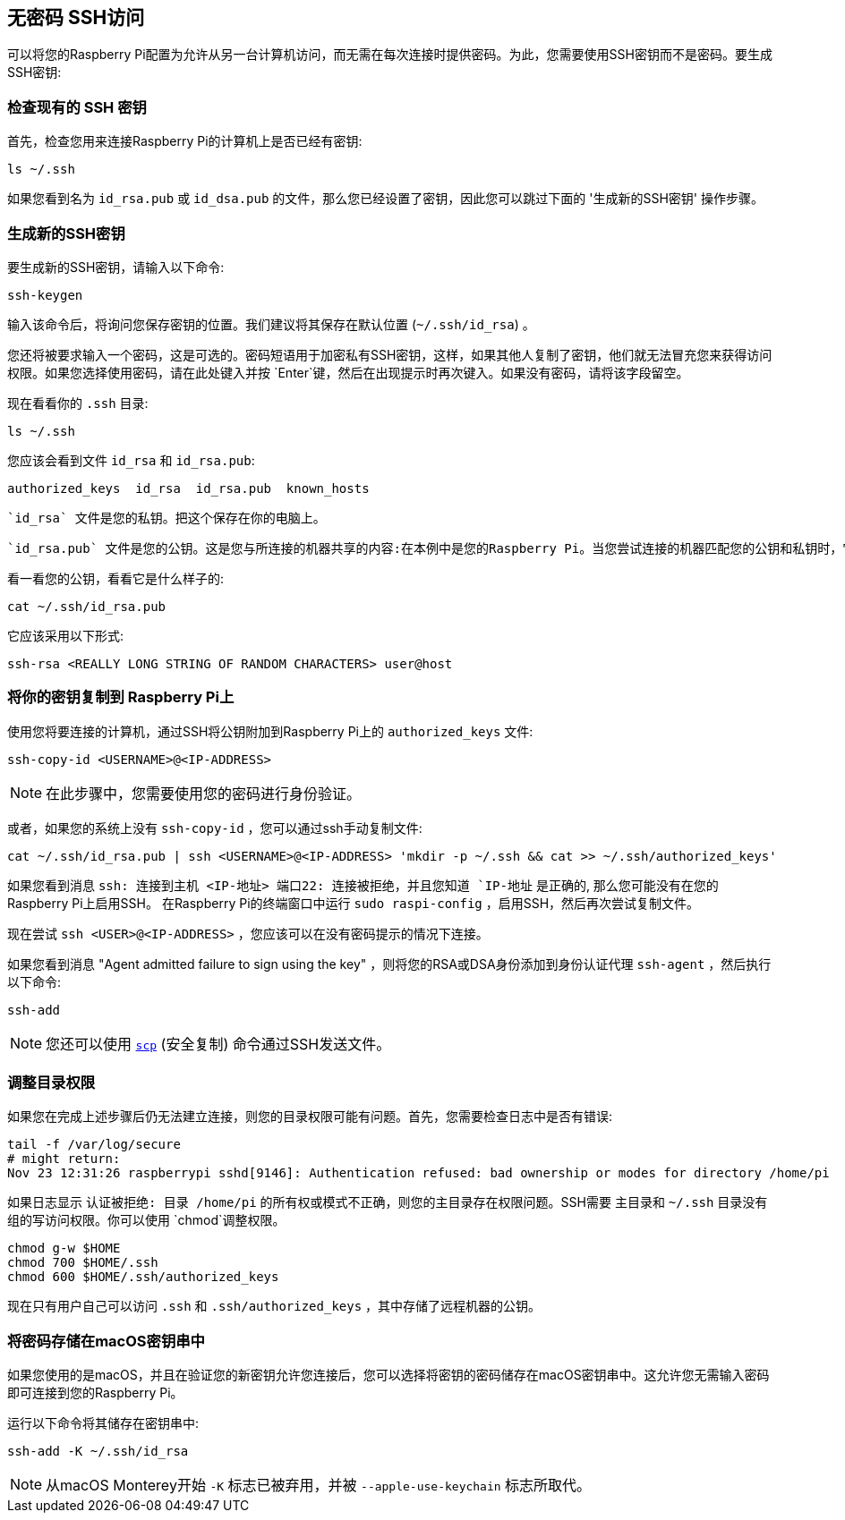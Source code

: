 [[passwordless-ssh-access]]
== 无密码 SSH访问

可以将您的Raspberry Pi配置为允许从另一台计算机访问，而无需在每次连接时提供密码。为此，您需要使用SSH密钥而不是密码。要生成SSH密钥:

[[checking-for-existing-ssh-keys]]
=== 检查现有的 SSH 密钥

首先，检查您用来连接Raspberry Pi的计算机上是否已经有密钥:

[,bash]
----
ls ~/.ssh
----

如果您看到名为 `id_rsa.pub` 或 `id_dsa.pub` 的文件，那么您已经设置了密钥，因此您可以跳过下面的 '生成新的SSH密钥' 操作步骤。

[[generate-new-ssh-keys]]
=== 生成新的SSH密钥

要生成新的SSH密钥，请输入以下命令:

[,bash]
----
ssh-keygen
----

输入该命令后，将询问您保存密钥的位置。我们建议将其保存在默认位置 (`~/.ssh/id_rsa`) 。

您还将被要求输入一个密码，这是可选的。密码短语用于加密私有SSH密钥，这样，如果其他人复制了密钥，他们就无法冒充您来获得访问权限。如果您选择使用密码，请在此处键入并按 `Enter`键，然后在出现提示时再次键入。如果没有密码，请将该字段留空。

现在看看你的 `.ssh` 目录:

[,bash]
----
ls ~/.ssh
----

您应该会看到文件 `id_rsa` 和 `id_rsa.pub`:

----
authorized_keys  id_rsa  id_rsa.pub  known_hosts
----

 `id_rsa` 文件是您的私钥。把这个保存在你的电脑上。

 `id_rsa.pub` 文件是您的公钥。这是您与所连接的机器共享的内容:在本例中是您的Raspberry Pi。当您尝试连接的机器匹配您的公钥和私钥时，它将允许您连接。

看一看您的公钥，看看它是什么样子的:

[,bash]
----
cat ~/.ssh/id_rsa.pub
----

它应该采用以下形式:

[,bash]
----
ssh-rsa <REALLY LONG STRING OF RANDOM CHARACTERS> user@host
----

[[copy-your-public-key-to-your-raspberry-pi]]
=== 将你的密钥复制到 Raspberry Pi上

使用您将要连接的计算机，通过SSH将公钥附加到Raspberry Pi上的 `authorized_keys` 文件:

[,bash]
----
ssh-copy-id <USERNAME>@<IP-ADDRESS>
----

NOTE: 在此步骤中，您需要使用您的密码进行身份验证。

或者，如果您的系统上没有 `ssh-copy-id` ，您可以通过ssh手动复制文件:

[,bash]
----
cat ~/.ssh/id_rsa.pub | ssh <USERNAME>@<IP-ADDRESS> 'mkdir -p ~/.ssh && cat >> ~/.ssh/authorized_keys'
----

如果您看到消息 `ssh: 连接到主机 <IP-地址> 端口22: 连接被拒绝，并且您知道 `IP-地址` 是正确的, 那么您可能没有在您的Raspberry Pi上启用SSH。 在Raspberry Pi的终端窗口中运行 `sudo raspi-config` ，启用SSH，然后再次尝试复制文件。

现在尝试 `ssh <USER>@<IP-ADDRESS>` ，您应该可以在没有密码提示的情况下连接。

如果您看到消息 "Agent admitted failure to sign using the key" ，则将您的RSA或DSA身份添加到身份认证代理 `ssh-agent` ，然后执行以下命令:

[,bash]
----
ssh-add
----

NOTE: 您还可以使用 xref:remote-access.adoc#using-secure-copy[`scp`] (安全复制) 命令通过SSH发送文件。

[[adjust-directory-permissions]]
=== 调整目录权限

如果您在完成上述步骤后仍无法建立连接，则您的目录权限可能有问题。首先，您需要检查日志中是否有错误:

[,bash]
----
tail -f /var/log/secure
# might return:
Nov 23 12:31:26 raspberrypi sshd[9146]: Authentication refused: bad ownership or modes for directory /home/pi
----

如果日志显示 `认证被拒绝: 目录 /home/pi` 的所有权或模式不正确，则您的主目录存在权限问题。SSH需要
主目录和 `~/.ssh` 目录没有组的写访问权限。你可以使用 `chmod`调整权限。


[,bash]
----
chmod g-w $HOME
chmod 700 $HOME/.ssh
chmod 600 $HOME/.ssh/authorized_keys
----

现在只有用户自己可以访问 `.ssh` 和 `.ssh/authorized_keys` ，其中存储了远程机器的公钥。

[discrete]
=== 将密码存储在macOS密钥串中

如果您使用的是macOS，并且在验证您的新密钥允许您连接后，您可以选择将密钥的密码储存在macOS密钥串中。这允许您无需输入密码即可连接到您的Raspberry Pi。

运行以下命令将其储存在密钥串中:

[,bash]
----
ssh-add -K ~/.ssh/id_rsa
----

[NOTE]
====
从macOS Monterey开始 `-K` 标志已被弃用，并被 `--apple-use-keychain` 标志所取代。
====
